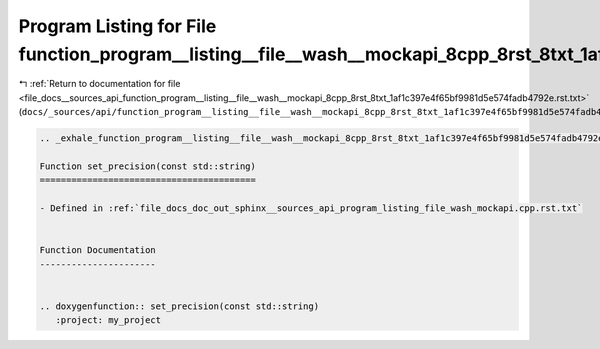 
.. _program_listing_file_docs__sources_api_function_program__listing__file__wash__mockapi_8cpp_8rst_8txt_1af1c397e4f65bf9981d5e574fadb4792e.rst.txt:

Program Listing for File function_program__listing__file__wash__mockapi_8cpp_8rst_8txt_1af1c397e4f65bf9981d5e574fadb4792e.rst.txt
=================================================================================================================================

|exhale_lsh| :ref:`Return to documentation for file <file_docs__sources_api_function_program__listing__file__wash__mockapi_8cpp_8rst_8txt_1af1c397e4f65bf9981d5e574fadb4792e.rst.txt>` (``docs/_sources/api/function_program__listing__file__wash__mockapi_8cpp_8rst_8txt_1af1c397e4f65bf9981d5e574fadb4792e.rst.txt``)

.. |exhale_lsh| unicode:: U+021B0 .. UPWARDS ARROW WITH TIP LEFTWARDS

.. code-block:: cpp

   .. _exhale_function_program__listing__file__wash__mockapi_8cpp_8rst_8txt_1af1c397e4f65bf9981d5e574fadb4792e:
   
   Function set_precision(const std::string)
   =========================================
   
   - Defined in :ref:`file_docs_doc_out_sphinx__sources_api_program_listing_file_wash_mockapi.cpp.rst.txt`
   
   
   Function Documentation
   ----------------------
   
   
   .. doxygenfunction:: set_precision(const std::string)
      :project: my_project
